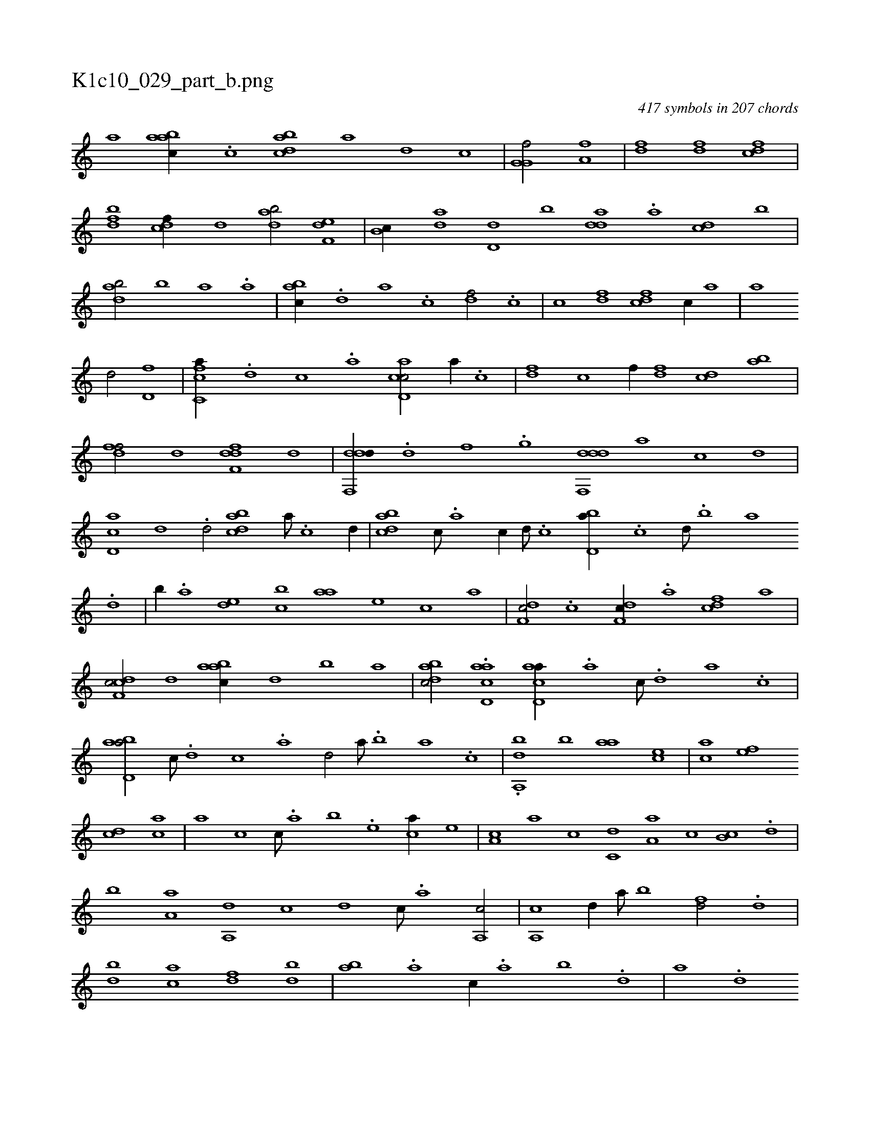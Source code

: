 X:1
%
%%titleleft true
%%tabaddflags 0
%%tabrhstyle grid
%
T:K1c10_029_part_b.png
C:417 symbols in 207 chords
L:1/1
K:italiantab
%
[,,,,,a] [aabc//] .[c] [dabc] [,,,a] [,,,,d] [,,,,c] |\
	[g,g,hf/] [,,,,h] [ha,fh1] |\
	[h/] [,df] [,df] [cdf] |\
	[bdf] [cdf//] [,,d] [dab/] [f,de] |\
	[,b,c//] [da] [d,d] [,,b] [,dda] .[a] [cd] [,b] |\
	[dab/] [,,,b] [,,,a] .[,,a] |\
	[,abc//] .[,,d] [,a] .[,c] [,df/] .[c] |\
	[c] [,df] [cdf] [,,,,c//] [,,a] |\
	[,,,,,h/] [hhi//] [,,,,a] 
%
[,,,,,d/] [hd,f] |\
	[fc,ca//] .[d] [c] .[a] [cd,ac/] [a//] .[c] |\
	[df] [,,,c] [,,,f//] [df] [cd] [ab] |\
	[,dff/] [,,,,,d] [,dff,d] [d] |\
	[ddf,,d//] .[,,d] [,,f] .[,,g] [ddf,,d] [,,,,a] [,,,,c] [,,,,d] |\
	[cd,a] [,,d] .[,d/] [dabc] [,a///] .[,c] [,d//] |\
	[dabc] [,c///] .[,a] [,c//] [,d///] .[,c] [bd,a//] .[,c] [,d///] .[,b] [,a] 
%
.[,,d] |\
	[,,b//] .[,a] [,,de] [,,bc] [,,aa] [,,,,e] [,,,,c] [,,,,a] |\
	[,df,c/] .[c] [,df,c//] .[a] [cdf] [,,,,a] |\
	[cdf,c/] [,,d] [aabc//] [,,d] [,,b] [,,a] |\
	[dabc/] .[acd,a] [acd,a//] .[,a] [,c///] .[,d] [a] .[c] |\
	[abd,a/] [,,,c///] .[,d] [,c] .[,a] [,,d/] [,,,,a///] .[,,b] [,,a] .[,,,c] |\
	.[,,da,,b] [,,b] [,,aa] [,,,ce] |\
	[,,,ac] [,,,,ef] 
%
[,,,cd] [,,,,ac] |\
	[,,,,,a] [,,,,c] [,,,,c///] .[,,,,a] [,,,,b] .[,,,,e] [,,,,ca//] [,,,,e] |\
	[,,,a,c] [,,,,,a] [,,,,,c] [,,,c,d] [,,a,a] [,,,c] [,,b,c] .[,,d] |\
	[,,b] [,,a,a] [,,a,,d] [,,,,,c] [,,,,,d] [,,,c///] .[,,,a] [a,,c/] |\
	[,,a,,c] [,,d//] [,a///] [,b] [fd/] .[d] |\
	[bd] [ac] [,df] [,bd] |\
	[,ab] .[,,a] [,,,c//] .[,,a] [,,b] .[,,d] |\
	[,a] .[,,d] 
% number of items: 417


